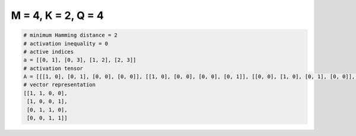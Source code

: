 
===================
M = 4, K = 2, Q = 4
===================

.. code-block:: python

    # minimum Hamming distance = 2
    # activation inequality = 0
    # active indices
    a = [[0, 1], [0, 3], [1, 2], [2, 3]]
    # activation tensor
    A = [[[1, 0], [0, 1], [0, 0], [0, 0]], [[1, 0], [0, 0], [0, 0], [0, 1]], [[0, 0], [1, 0], [0, 1], [0, 0]], [[0, 0], [0, 0], [1, 0], [0, 1]]]
    # vector representation
    [[1, 1, 0, 0],
     [1, 0, 0, 1],
     [0, 1, 1, 0],
     [0, 0, 1, 1]]

